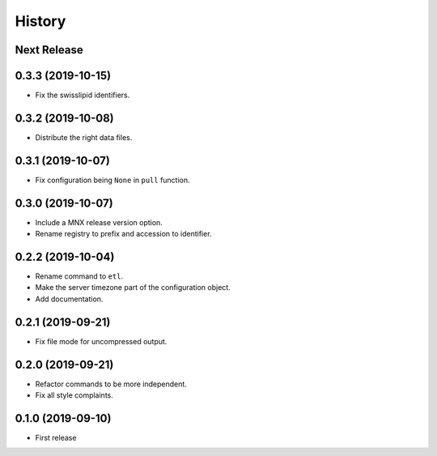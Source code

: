 =======
History
=======

Next Release
------------

0.3.3 (2019-10-15)
------------------
* Fix the swisslipid identifiers.

0.3.2 (2019-10-08)
------------------
* Distribute the right data files.

0.3.1 (2019-10-07)
------------------
* Fix configuration being ``None`` in ``pull`` function.

0.3.0 (2019-10-07)
------------------
* Include a MNX release version option.
* Rename registry to prefix and accession to identifier.

0.2.2 (2019-10-04)
------------------
* Rename command to ``etl``.
* Make the server timezone part of the configuration object.
* Add documentation.

0.2.1 (2019-09-21)
------------------
* Fix file mode for uncompressed output.

0.2.0 (2019-09-21)
------------------
* Refactor commands to be more independent.
* Fix all style complaints.

0.1.0 (2019-09-10)
------------------
* First release

